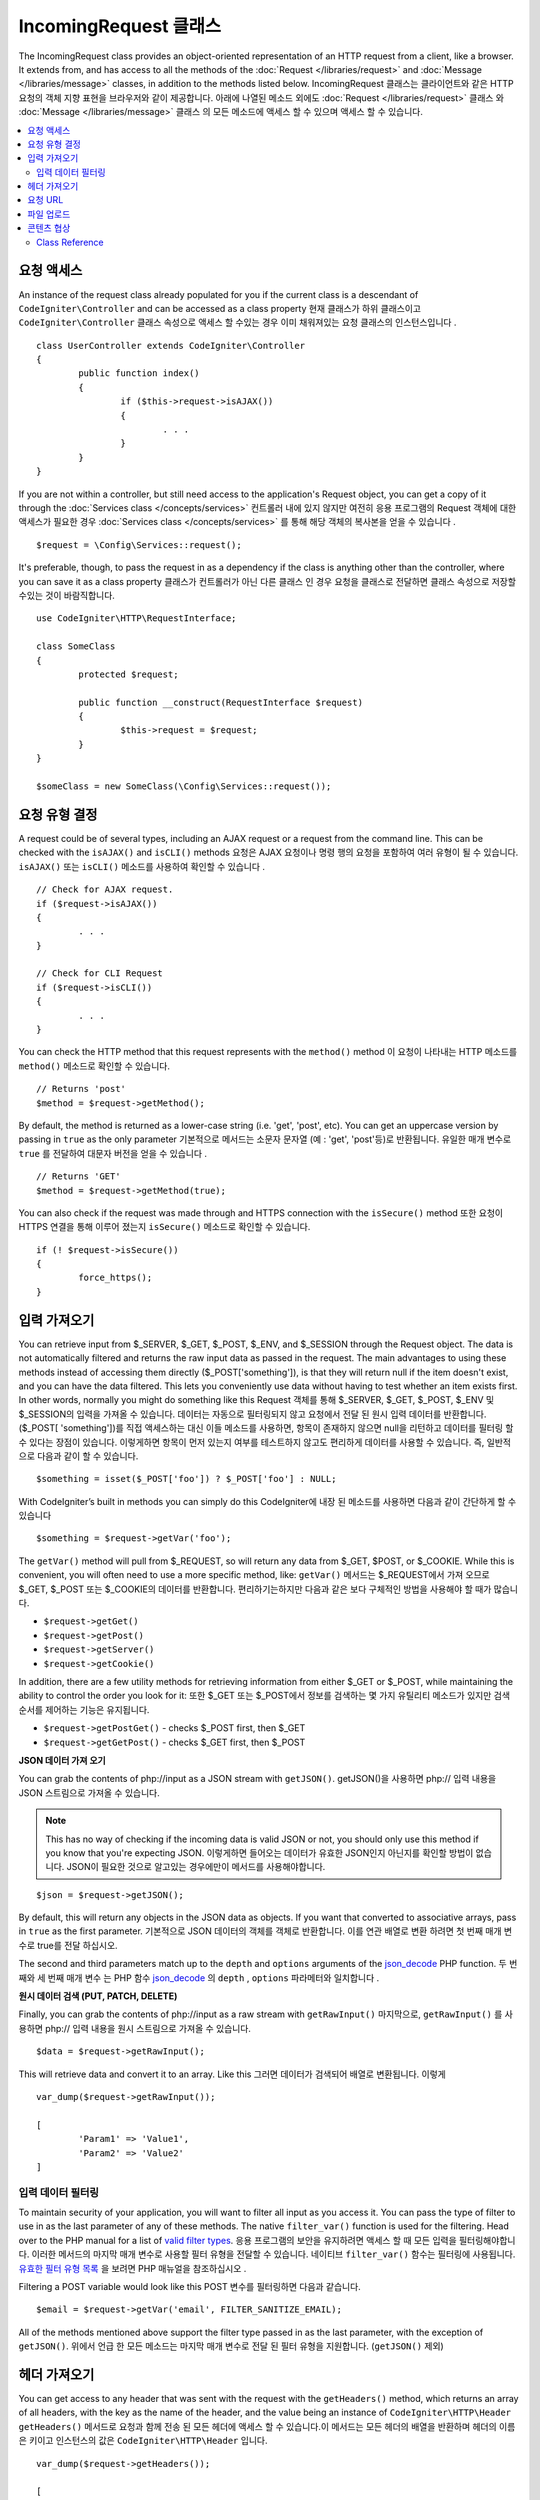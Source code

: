 =====================
IncomingRequest 클래스
=====================

The IncomingRequest class provides an object-oriented representation of an HTTP request from a client, like a browser.
It extends from, and has access to all the methods of the :doc:`Request </libraries/request>` and :doc:`Message </libraries/message>`
classes, in addition to the methods listed below.
IncomingRequest 클래스는 클라이언트와 같은 HTTP 요청의 객체 지향 표현을 브라우저와 같이 제공합니다. 아래에 나열된 메소드 외에도 :doc:`Request </libraries/request>` 클래스 와 :doc:`Message </libraries/message>` 클래스 의 모든 메소드에 액세스 할 수 있으며 액세스 할 수 있습니다.

.. contents::
    :local:
    :depth: 2

요청 액세스
=====================

An instance of the request class already populated for you if the current class is a descendant of
``CodeIgniter\Controller`` and can be accessed as a class property
현재 클래스가 하위 클래스이고 ``CodeIgniter\Controller`` 클래스 속성으로 액세스 할 수있는 경우 이미 채워져있는 요청 클래스의 인스턴스입니다 .
::

	class UserController extends CodeIgniter\Controller
	{
		public function index()
		{
			if ($this->request->isAJAX())
			{
				. . .
			}
		}
	}

If you are not within a controller, but still need access to the application's Request object, you can
get a copy of it through the :doc:`Services class </concepts/services>`
컨트롤러 내에 있지 않지만 여전히 응용 프로그램의 Request 객체에 대한 액세스가 필요한 경우 :doc:`Services class </concepts/services>` 를 통해 해당 객체의 복사본을 얻을 수 있습니다 .
::

	$request = \Config\Services::request();

It's preferable, though, to pass the request in as a dependency if the class is anything other than
the controller, where you can save it as a class property
클래스가 컨트롤러가 아닌 다른 클래스 인 경우 요청을 클래스로 전달하면 클래스 속성으로 저장할 수있는 것이 바람직합니다.
::

	use CodeIgniter\HTTP\RequestInterface;

	class SomeClass
	{
		protected $request;

		public function __construct(RequestInterface $request)
		{
			$this->request = $request;
		}
	}

	$someClass = new SomeClass(\Config\Services::request());

요청 유형 결정
========================

A request could be of several types, including an AJAX request or a request from the command line. This can
be checked with the ``isAJAX()`` and ``isCLI()`` methods
요청은 AJAX 요청이나 명령 행의 요청을 포함하여 여러 유형이 될 수 있습니다. ``isAJAX()`` 또는 ``isCLI()`` 메소드를 사용하여 확인할 수 있습니다 .
::

	// Check for AJAX request.
	if ($request->isAJAX())
	{
		. . .
	}

	// Check for CLI Request
	if ($request->isCLI())
	{
		. . .
	}

You can check the HTTP method that this request represents with the ``method()`` method
이 요청이 나타내는 HTTP 메소드를 ``method()`` 메소드로 확인할 수 있습니다.
::

	// Returns 'post'
	$method = $request->getMethod();

By default, the method is returned as a lower-case string (i.e. 'get', 'post', etc). You can get an
uppercase version by passing in ``true`` as the only parameter
기본적으로 메서드는 소문자 문자열 (예 : 'get', 'post'등)로 반환됩니다. 유일한 매개 변수로 ``true`` 를 전달하여 대문자 버전을 얻을 수 있습니다 .
::

	// Returns 'GET'
	$method = $request->getMethod(true);

You can also check if the request was made through and HTTPS connection with the ``isSecure()`` method
또한 요청이 HTTPS 연결을 통해 이루어 졌는지 ``isSecure()`` 메소드로 확인할 수 있습니다.
::

	if (! $request->isSecure())
	{
		force_https();
	}

입력 가져오기
================

You can retrieve input from $_SERVER, $_GET, $_POST, $_ENV, and $_SESSION through the Request object.
The data is not automatically filtered and returns the raw input data as passed in the request. The main
advantages to using these methods instead of accessing them directly ($_POST['something']), is that they
will return null if the item doesn't exist, and you can have the data filtered. This lets you conveniently
use data without having to test whether an item exists first. In other words, normally you might do something
like this
Request 객체를 통해 $_SERVER, $_GET, $_POST, $_ENV 및 $_SESSION의 입력을 가져올 수 있습니다. 
데이터는 자동으로 필터링되지 않고 요청에서 전달 된 원시 입력 데이터를 반환합니다. ($_POST[ 'something'])를 직접 액세스하는 대신
이들 메소드를 사용하면, 항목이 존재하지 않으면 null을 리턴하고 데이터를 필터링 할 수 있다는 장점이 있습니다. 
이렇게하면 항목이 먼저 있는지 여부를 테스트하지 않고도 편리하게 데이터를 사용할 수 있습니다. 즉, 일반적으로 다음과 같이 할 수 있습니다.

::

	$something = isset($_POST['foo']) ? $_POST['foo'] : NULL;

With CodeIgniter’s built in methods you can simply do this
CodeIgniter에 내장 된 메소드를 사용하면 다음과 같이 간단하게 할 수 있습니다 
::

	$something = $request->getVar('foo');

The ``getVar()`` method will pull from $_REQUEST, so will return any data from $_GET, $POST, or $_COOKIE. While this
is convenient, you will often need to use a more specific method, like:
``getVar()`` 메서드는 $_REQUEST에서 가져 오므로 $_GET, $_POST 또는 $_COOKIE의 데이터를 반환합니다. 편리하기는하지만 다음과 같은 보다 구체적인 방법을 사용해야 할 때가 많습니다.

* ``$request->getGet()``
* ``$request->getPost()``
* ``$request->getServer()``
* ``$request->getCookie()``

In addition, there are a few utility methods for retrieving information from either $_GET or $_POST, while
maintaining the ability to control the order you look for it:
또한 $_GET 또는 $_POST에서 정보를 검색하는 몇 가지 유틸리티 메소드가 있지만 검색 순서를 제어하는 기능은 유지됩니다.

* ``$request->getPostGet()`` - checks $_POST first, then $_GET
* ``$request->getGetPost()`` - checks $_GET first, then $_POST

**JSON 데이터 가져 오기**

You can grab the contents of php://input as a JSON stream with ``getJSON()``.
getJSON()을 사용하면 php:// 입력 내용을 JSON 스트림으로 가져올 수 있습니다.

.. note::  This has no way of checking if the incoming data is valid JSON or not, you should only use this
    method if you know that you're expecting JSON.
    이렇게하면 들어오는 데이터가 유효한 JSON인지 아닌지를 확인할 방법이 없습니다. JSON이 필요한 것으로 알고있는 경우에만이 메서드를 사용해야합니다.

::

	$json = $request->getJSON();

By default, this will return any objects in the JSON data as objects. If you want that converted to associative
arrays, pass in ``true`` as the first parameter.
기본적으로 JSON 데이터의 객체를 객체로 반환합니다. 이를 연관 배열로 변환 하려면 첫 번째 매개 변수로 true를 전달 하십시오.

The second and third parameters match up to the ``depth`` and ``options`` arguments of the
`json_decode <http://php.net/manual/en/function.json-decode.php>`_ PHP function.
두 번째와 세 번째 매개 변수 는 PHP 함수 `json_decode <http://php.net/manual/en/function.json-decode.php>`_ 의 ``depth`` ,  ``options`` 파라메터와 일치합니다 .

**원시 데이터 검색 (PUT, PATCH, DELETE)**

Finally, you can grab the contents of php://input as a raw stream with ``getRawInput()``
마지막으로, ``getRawInput()`` 를 사용하면 php:// 입력 내용을 원시 스트림으로 가져올 수 있습니다.
::

	$data = $request->getRawInput();

This will retrieve data and convert it to an array. Like this
그러면 데이터가 검색되어 배열로 변환됩니다. 이렇게
::

	var_dump($request->getRawInput());

	[
		'Param1' => 'Value1',
		'Param2' => 'Value2'
	]

입력 데이터 필터링
--------------------

To maintain security of your application, you will want to filter all input as you access it. You can
pass the type of filter to use in as the last parameter of any of these methods. The native ``filter_var()``
function is used for the filtering. Head over to the PHP manual for a list of `valid
filter types <http://php.net/manual/en/filter.filters.php>`_.
응용 프로그램의 보안을 유지하려면 액세스 할 때 모든 입력을 필터링해야합니다. 
이러한 메서드의 마지막 매개 변수로 사용할 필터 유형을 전달할 수 있습니다. 
네이티브 ``filter_var()`` 함수는 필터링에 사용됩니다. 
`유효한 필터 유형 목록 <http://php.net/manual/en/filter.filters.php>`_ 을 보려면 PHP 매뉴얼을 참조하십시오 .

Filtering a POST variable would look like this
POST 변수를 필터링하면 다음과 같습니다.
::

	$email = $request->getVar('email', FILTER_SANITIZE_EMAIL);

All of the methods mentioned above support the filter type passed in as the last parameter, with the
exception of ``getJSON()``.
위에서 언급 한 모든 메소드는 마지막 매개 변수로 전달 된 필터 유형을 지원합니다. (``getJSON()`` 제외)

헤더 가져오기
==================

You can get access to any header that was sent with the request with the ``getHeaders()`` method, which returns
an array of all headers, with the key as the name of the header, and the value being an instance of
``CodeIgniter\HTTP\Header``
``getHeaders()`` 메서드로 요청과 함께 전송 된 모든 헤더에 액세스 할 수 있습니다.이 메서드는 모든 헤더의 배열을 반환하며 헤더의 이름은 키이고 인스턴스의 값은 ``CodeIgniter\HTTP\Header`` 입니다.

::

	var_dump($request->getHeaders());

	[
		'Host'          => CodeIgniter\HTTP\Header,
		'Cache-Control' => CodeIgniter\HTTP\Header,
		'Accept'        => CodeIgniter\HTTP\Header,
	]

If you only need a single header, you can pass the name into the ``getHeader()`` method. This will grab the
specified header object in a case-insensitive manner if it exists. If not, then it will return ``null``
단일 헤더 만 있으면 ``getHeader()`` 메서드에 이름을 전달할 수 있습니다 . 지정된 헤더 객체가있는 경우 대소 문자를 구분하지 않고 가져옵니다. 그렇지 않은 경우에는 ``null`` 을 반환합니다.
::

	// these are all equivalent
	$host = $request->getHeader('host');
	$host = $request->getHeader('Host');
	$host = $request->getHeader('HOST');

You can always use ``hasHeader()`` to see if the header existed in this request
``hasHeader()`` 메소드를 사용하여 요청에 헤더가 있는지 확인할 수 있습니다.
::

	if ($request->hasHeader('DNT'))
	{
		// Don't track something...
	}

If you need the value of header as a string with all values on one line, you can use the ``getHeaderLine()`` method
한 줄에 모든 값이있는 문자열로 header 값이 필요한 경우 ``getHeaderLine()`` 메소드를 사용할 수 있습니다 .
::

    // Accept-Encoding: gzip, deflate, sdch
    echo 'Accept-Encoding: '.$request->getHeaderLine('accept-encoding');

If you need the entire header, with the name and values in a single string, simply cast the header as a string
하나의 문자열에 이름과 값을 포함한 전체 헤더가 필요한 경우 헤더를 문자열로 캐스트하십시오.
::

	echo (string)$header;

요청 URL
===============

You can retrieve a :doc:`URI <uri>` object that represents the current URI for this request through the
``$request->uri`` property. You can cast this object as a string to get a full URL for the current request
``$request->uri`` 속성을 통해 요청된 URI를 :doc:`URI <uri>` 객체를 가져올 수 있습니다. 문자열로 캐스팅하면 현재 요청의 전체 URL을 얻을 수 있습니다.
::

	$uri = (string)$request->uri;

The object gives you full abilities to grab any part of the request on it's own
이 객체는 요청의 모든 부분을 가져 오는 데 필요한 모든 기능을 제공합니다.
::

	$uri = $request->uri;

	echo $uri->getScheme();         // http
	echo $uri->getAuthority();      // snoopy:password@example.com:88
	echo $uri->getUserInfo();       // snoopy:password
	echo $uri->getHost();           // example.com
	echo $uri->getPort();           // 88
	echo $uri->getPath();           // /path/to/page
	echo $uri->getQuery();          // foo=bar&bar=baz
	echo $uri->getSegments();       // ['path', 'to', 'page']
	echo $uri->getSegment(1);       // 'path'
	echo $uri->getTotalSegments();  // 3

파일 업로드
==============

Information about all uploaded files can be retrieved through ``$request->getFiles()``, which returns a
:doc:`FileCollection </libraries/uploaded_files>` instance. This helps to ease the pain of working with uploaded files,
and uses best practices to minimize any security risks.
업로드 된 모든 파일에 대한 정보는 ``$request->getFiles()`` 를 사용하여  :doc:`FileCollection </libraries/uploaded_files>` 
인스턴스 가져올 수 있습니다 . 이렇게하면 업로드 된 파일 작업의 어려움을 덜 수 있고 모범 사례를 사용하여 보안 위험을 최소화합니다.
::

	$files = $request->getFiles();

	// Grab the file by name given in HTML form
	if ($files->hasFile('uploadedFile')
	{
		$file = $files->getFile('uploadedfile');

		// Generate a new secure name
		$name = $file->getRandomName();

		// Move the file to it's new home
		$file->move('/path/to/dir', $name);

		echo $file->getSize('mb');      // 1.23
		echo $file->getExtension();     // jpg
		echo $file->getType();          // image/jpg
	}

You can also retrieve a single file based on the filename given in the HTML file input
HTML 파일 입력에 지정된 파일 이름을 기반으로 단일 파일을 검색 할 수도 있습니다.
::

	$file = $request->getFile('uploadedfile');

콘텐츠 협상
===================

You can easily negotiate content types with the request through the ``negotiate()`` method
``negotiate()`` 메소드를 통해 요청된 컨텐츠 유형을 쉽게 협상 할 수 있습니다 .
::

	$language    = $request->negotiate('language', ['en-US', 'en-GB', 'fr', 'es-mx']);
	$imageType   = $request->negotiate('media', ['image/png', 'image/jpg']);
	$charset     = $request->negotiate('charset', ['UTF-8', 'UTF-16']);
	$contentType = $request->negotiate('media', ['text/html', 'text/xml']);
	$encoding    = $request->negotiate('encoding', ['gzip', 'compress']);

See the :doc:`Content Negotiation </libraries/content_negotiation>` page for more details.

Class Reference
---------------

.. note:: In addition to the methods listed here, this class inherits the methods from the
	:doc:`Request Class </libraries/request>` and the :doc:`Message Class </libraries/message>`.

The methods provided by the parent classes that are available are:

* :meth:`CodeIgniter\\HTTP\\Request::getIPAddress`
* :meth:`CodeIgniter\\HTTP\\Request::validIP`
* :meth:`CodeIgniter\\HTTP\\Request::getMethod`
* :meth:`CodeIgniter\\HTTP\\Request::getServer`
* :meth:`CodeIgniter\\HTTP\\Message::body`
* :meth:`CodeIgniter\\HTTP\\Message::setBody`
* :meth:`CodeIgniter\\HTTP\\Message::populateHeaders`
* :meth:`CodeIgniter\\HTTP\\Message::headers`
* :meth:`CodeIgniter\\HTTP\\Message::header`
* :meth:`CodeIgniter\\HTTP\\Message::headerLine`
* :meth:`CodeIgniter\\HTTP\\Message::setHeader`
* :meth:`CodeIgniter\\HTTP\\Message::removeHeader`
* :meth:`CodeIgniter\\HTTP\\Message::appendHeader`
* :meth:`CodeIgniter\\HTTP\\Message::protocolVersion`
* :meth:`CodeIgniter\\HTTP\\Message::setProtocolVersion`
* :meth:`CodeIgniter\\HTTP\\Message::negotiateMedia`
* :meth:`CodeIgniter\\HTTP\\Message::negotiateCharset`
* :meth:`CodeIgniter\\HTTP\\Message::negotiateEncoding`
* :meth:`CodeIgniter\\HTTP\\Message::negotiateLanguage`
* :meth:`CodeIgniter\\HTTP\\Message::negotiateLanguage`

.. php:class:: CodeIgniter\\HTTP\\IncomingRequest

	.. php:method:: isCLI()

		:returns: True if the request was initiated from the command line, otherwise false.
		:rtype: bool

	.. php:method:: isAJAX()

		:returns: True if the request is an AJAX request, otherwise false.
		:rtype: bool

	.. php:method:: isSecure()

		:returns: True if the request is an HTTPS request, otherwise false.
		:rtype: bool

	.. php:method:: getVar([$index = null[, $filter = null[, $flags = null]]])

		:param  string  $index: The name of the variable/key to look for.
		:param  int     $filter: The type of filter to apply. A list of filters can be found `here <http://php.net/manual/en/filter.filters.php>`_.
		:param  int     $flags: Flags to apply. A list of flags can be found `here <http://php.net/manual/en/filter.filters.flags.php>`_.
		:returns:   $_REQUEST if no parameters supplied, otherwise the REQUEST value if found, or null if not
		:rtype: mixed|null

		The first parameter will contain the name of the REQUEST item you are looking for::

			$request->getVar('some_data');

		The method returns null if the item you are attempting to retrieve
		does not exist.

		The second optional parameter lets you run the data through the PHP's
		filters. Pass in the desired filter type as the second parameter::

			$request->getVar('some_data', FILTER_SANITIZE_STRING);

		To return an array of all POST items call without any parameters.

		To return all POST items and pass them through the filter, set the
		first parameter to null while setting the second parameter to the filter
		you want to use::

			$request->getVar(null, FILTER_SANITIZE_STRING); // returns all POST items with string sanitation

		To return an array of multiple  POST parameters, pass all the required keys as an array::

			$request->getVar(['field1', 'field2']);

		Same rule applied here, to retrieve the parameters with filtering, set the second parameter to
		the filter type to apply::

			$request->getVar(['field1', 'field2'], FILTER_SANITIZE_STRING);

	.. php:method:: getGet([$index = null[, $filter = null[, $flags = null]]])

		:param  string  $index: The name of the variable/key to look for.
		:param  int  $filter: The type of filter to apply. A list of filters can be found `here <http://php.net/manual/en/filter.filters.php>`_.
		:param  int     $flags: Flags to apply. A list of flags can be found `here <http://php.net/manual/en/filter.filters.flags.php>`_.
		:returns:   $_GET if no parameters supplied, otherwise the GET value if found, or null if not
		:rtype: mixed|null

		This method is identical to ``getVar()``, only it fetches GET data.

	.. php:method:: getPost([$index = null[, $filter = null[, $flags = null]]])

		:param  string  $index: The name of the variable/key to look for.
		:param  int  $filter: The type of filter to apply. A list of filters can be found `here <http://php.net/manual/en/filter.filters.php>`_.
		:param  int     $flags: Flags to apply. A list of flags can be found `here <http://php.net/manual/en/filter.filters.flags.php>`_.
		:returns:   $_POST if no parameters supplied, otherwise the POST value if found, or null if not
		:rtype: mixed|null

			This method is identical to ``getVar()``, only it fetches POST data.

	.. php:method:: getPostGet([$index = null[, $filter = null[, $flags = null]]])

		:param  string  $index: The name of the variable/key to look for.
		:param  int     $filter: The type of filter to apply. A list of filters can be found `here <http://php.net/manual/en/filter.filters.php>`_.
		:param  int     $flags: Flags to apply. A list of flags can be found `here <http://php.net/manual/en/filter.filters.flags.php>`_.
		:returns:   $_POST if no parameters supplied, otherwise the POST value if found, or null if not
		:rtype: mixed|null

		This method works pretty much the same way as ``getPost()`` and ``getGet()``, only combined.
		It will search through both POST and GET streams for data, looking first in POST, and
		then in GET::

			$request->getPostGet('field1');

	.. php:method:: getGetPost([$index = null[, $filter = null[, $flags = null]]])

		:param  string  $index: The name of the variable/key to look for.
		:param  int     $filter: The type of filter to apply. A list of filters can be found `here <http://php.net/manual/en/filter.filters.php>`_.
		:param  int     $flags: Flags to apply. A list of flags can be found `here <http://php.net/manual/en/filter.filters.flags.php>`_.
		:returns:   $_POST if no parameters supplied, otherwise the POST value if found, or null if not
		:rtype: mixed|null

		This method works pretty much the same way as ``getPost()`` and ``getGet()``, only combined.
		It will search through both POST and GET streams for data, looking first in GET, and
		then in POST::

			$request->getGetPost('field1');

	.. php:method:: getCookie([$index = null[, $filter = null[, $flags = null]]])

		:param	mixed	$index: COOKIE name
		:param  int     $filter: The type of filter to apply. A list of filters can be found `here <http://php.net/manual/en/filter.filters.php>`_.
		:param  int     $flags: Flags to apply. A list of flags can be found `here <http://php.net/manual/en/filter.filters.flags.php>`_.
		:returns:	$_COOKIE if no parameters supplied, otherwise the COOKIE value if found or null if not
		:rtype:	mixed

		This method is identical to ``getPost()`` and ``getGet()``, only it fetches cookie data::

			$request->getCookie('some_cookie');
			$request->getCookie('some_cookie', FILTER_SANITIZE_STRING); // with filter

		To return an array of multiple cookie values, pass all the required keys as an array::

			$request->getCookie(array('some_cookie', 'some_cookie2'));

		.. note:: Unlike the :doc:`Cookie Helper <../helpers/cookie_helper>`
			function :php:func:`get_cookie()`, this method does NOT prepend
			your configured ``$config['cookie_prefix']`` value.

	.. php:method:: getServer([$index = null[, $filter = null[, $flags = null]]])

		:param	mixed	$index: Value name
		:param  int     $filter: The type of filter to apply. A list of filters can be found `here <http://php.net/manual/en/filter.filters.php>`_.
		:param  int     $flags: Flags to apply. A list of flags can be found `here <http://php.net/manual/en/filter.filters.flags.php>`_.
		:returns:	$_SERVER item value if found, NULL if not
		:rtype:	mixed

		This method is identical to the ``getPost()``, ``getGet()`` and ``getCookie()``
		methods, only it fetches getServer data (``$_SERVER``)::

			$request->getServer('some_data');

		To return an array of multiple ``$_SERVER`` values, pass all the required keys
		as an array.
		::

			$request->getServer(['SERVER_PROTOCOL', 'REQUEST_URI']);

	.. php:method:: getUserAgent([$filter = null])

		:param  int  $filter: The type of filter to apply. A list of filters can be found `here <http://php.net/manual/en/filter.filters.php>`_.
		:returns:  The User Agent string, as found in the SERVER data, or null if not found.
		:rtype: mixed

		This method returns the User Agent string from the SERVER data::

			$request->getUserAgent();
